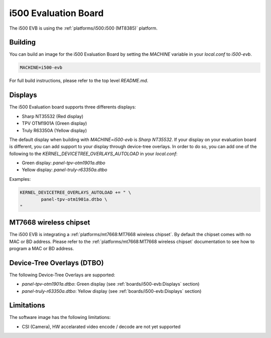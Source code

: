 i500 Evaluation Board
=====================

The i500 EVB is using the :ref:`platforms/i500:i500 (MT8385)` platform.

Building
--------

You can build an image for the i500 Evaluation Board by setting the
`MACHINE` variable in your `local.conf` to `i500-evb`.

.. code::

	MACHINE=i500-evb

For full build instructions, please refer to the top level `README.md`.

Displays
--------

The i500 Evaluation board supports three differents displays:

* Sharp NT35532 (Red display)
* TPV OTM1901A (Green display)
* Truly R63350A (Yellow display)

The default display when building with `MACHINE=i500-evb` is `Sharp NT35532`.
If your display on your evaluation board is different, you can add support to
your display through device-tree overlays. In order to do so, you can add one
of the following to the `KERNEL_DEVICETREE_OVERLAYS_AUTOLOAD` in your
`local.conf`:

* Green display: `panel-tpv-otm1901a.dtbo`
* Yellow display: `panel-truly-r63350a.dtbo`

Examples:

.. code::

	KERNEL_DEVICETREE_OVERLAYS_AUTOLOAD += " \
		panel-tpv-otm1901a.dtbo \
	"

MT7668 wireless chipset
------------------------

The i500 EVB is integrating a :ref:`platforms/mt7668:MT7668 wireless chipset`.
By default the chipset comes with no MAC or BD address. Please refer to the
:ref:`platforms/mt7668:MT7668 wireless chipset` documentation to see how to
program a MAC or BD address.

Device-Tree Overlays (DTBO)
---------------------------

The following Device-Tree Overlays are supported:

* `panel-tpv-otm1901a.dtbo`: Green display (see :ref:`boards/i500-evb:Displays` section)
* `panel-truly-r63350a.dtbo`: Yellow display (see :ref:`boards/i500-evb:Displays` section)

Limitations
-----------

The software image has the following limitations:

* CSI (Camera), HW accelarated video encode / decode are not yet supported
